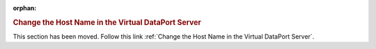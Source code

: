 :orphan:

.. rubric:: Change the Host Name in the Virtual DataPort Server

This section has been moved. Follow this link :ref:`Change the Host Name in the Virtual DataPort Server`.